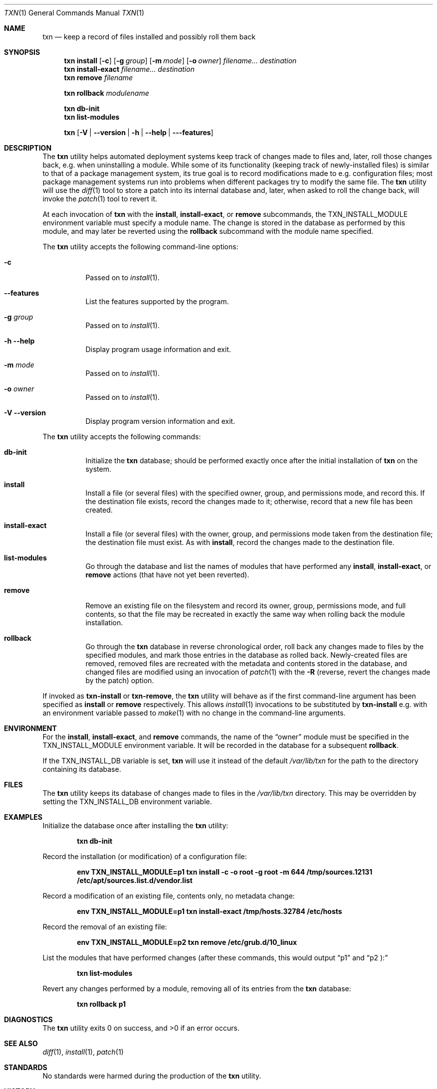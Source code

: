 .\" Copyright (c) 2018  Peter Pentchev
.\" All rights reserved.
.\"
.\" Redistribution and use in source and binary forms, with or without
.\" modification, are permitted provided that the following conditions
.\" are met:
.\" 1. Redistributions of source code must retain the above copyright
.\"    notice, this list of conditions and the following disclaimer.
.\" 2. Redistributions in binary form must reproduce the above copyright
.\"    notice, this list of conditions and the following disclaimer in the
.\"    documentation and/or other materials provided with the distribution.
.\"
.\" THIS SOFTWARE IS PROVIDED BY THE AUTHOR AND CONTRIBUTORS ``AS IS'' AND
.\" ANY EXPRESS OR IMPLIED WARRANTIES, INCLUDING, BUT NOT LIMITED TO, THE
.\" IMPLIED WARRANTIES OF MERCHANTABILITY AND FITNESS FOR A PARTICULAR PURPOSE
.\" ARE DISCLAIMED.  IN NO EVENT SHALL THE AUTHOR OR CONTRIBUTORS BE LIABLE
.\" FOR ANY DIRECT, INDIRECT, INCIDENTAL, SPECIAL, EXEMPLARY, OR CONSEQUENTIAL
.\" DAMAGES (INCLUDING, BUT NOT LIMITED TO, PROCUREMENT OF SUBSTITUTE GOODS
.\" OR SERVICES; LOSS OF USE, DATA, OR PROFITS; OR BUSINESS INTERRUPTION)
.\" HOWEVER CAUSED AND ON ANY THEORY OF LIABILITY, WHETHER IN CONTRACT, STRICT
.\" LIABILITY, OR TORT (INCLUDING NEGLIGENCE OR OTHERWISE) ARISING IN ANY WAY
.\" OUT OF THE USE OF THIS SOFTWARE, EVEN IF ADVISED OF THE POSSIBILITY OF
.\" SUCH DAMAGE.
.\"
.Dd July 17, 2018
.Dt TXN 1
.Os
.Sh NAME
.Nm txn
.Nd keep a record of files installed and possibly roll them back
.Sh SYNOPSIS
.Nm
.Cm install
.Op Fl c
.Op Fl g Ar group
.Op Fl m Ar mode
.Op Fl o Ar owner
.Ar filename...
.Ar destination
.Nm
.Cm install-exact
.Ar filename...
.Ar destination
.Nm
.Cm remove
.Ar filename
.Pp
.Nm
.Cm rollback
.Ar modulename
.Pp
.Nm
.Cm db-init
.Nm
.Cm list-modules
.Pp
.Nm
.Op Fl V | Fl -version | Fl h | Fl -help | --features
.Sh DESCRIPTION
The
.Nm
utility helps automated deployment systems keep track of changes made to
files and, later, roll those changes back, e.g. when uninstalling
a module.
While some of its functionality (keeping track of newly-installed files)
is similar to that of a package management system, its true goal is to
record modifications made to e.g. configuration files; most package
management systems run into problems when different packages try to modify
the same file.
The
.Nm
utility will use the
.Xr diff 1
tool to store a patch into its internal database and, later, when asked
to roll the change back, will invoke the
.Xr patch 1
tool to revert it.
.Pp
At each invocation of
.Nm
with the
.Cm install ,
.Cm install-exact ,
or
.Cm remove
subcommands, the
.Ev TXN_INSTALL_MODULE
environment variable must specify a module name.
The change is stored in the database as performed by this module, and
may later be reverted using the
.Cm rollback
subcommand with the module name specified.
.Pp
The
.Nm
utility accepts the following command-line options:
.Bl -tag -width indent
.It Fl c
Passed on to
.Xr install 1 .
.It Fl -features
List the features supported by the program.
.It Fl g Ar group
Passed on to
.Xr install 1 .
.It Fl h Fl -help
Display program usage information and exit.
.It Fl m Ar mode
Passed on to
.Xr install 1 .
.It Fl o Ar owner
Passed on to
.Xr install 1 .
.It Fl V Fl -version
Display program version information and exit.
.El
.Pp
The
.Nm
utility accepts the following commands:
.Bl -tag -width indent
.It Cm db-init
Initialize the
.Nm
database; should be performed exactly once after the initial
installation of
.Nm
on the system.
.It Cm install
Install a file (or several files) with the specified owner, group, and
permissions mode, and record this.
If the destination file exists, record the changes made to it; otherwise,
record that a new file has been created.
.It Cm install-exact
Install a file (or several files) with the owner, group, and permissions
mode taken from the destination file; the destination file must exist.
As with
.Cm install ,
record the changes made to the destination file.
.It Cm list-modules
Go through the database and list the names of modules that have
performed any
.Cm install ,
.Cm install-exact ,
or
.Cm remove
actions (that have not yet been reverted).
.It Cm remove
Remove an existing file on the filesystem and record its owner, group,
permissions mode, and full contents, so that the file may be recreated in
exactly the same way when rolling back the module installation.
.It Cm rollback
Go through the
.Nm
database in reverse chronological order, roll back any changes made to
files by the specified modules, and mark those entries in the database as
rolled back.
Newly-created files are removed, removed files are recreated with
the metadata and contents stored in the database, and changed files are
modified using an invocation of
.Xr patch 1
with the
.Fl R
(reverse, revert the changes made by the patch) option.
.El
.Pp
If invoked as
.Nm txn-install
or
.Nm txn-remove ,
the
.Nm
utility will behave as if the first command-line argument has been
specified as
.Cm install
or
.Cm remove
respectively.
This allows
.Xr install 1
invocations to be substituted by
.Nm txn-install
e.g. with an environment variable passed to
.Xr make 1
with no change in the command-line arguments.
.Pp
.Sh ENVIRONMENT
For the
.Cm install ,
.Cm install-exact ,
and
.Cm remove
commands, the name of the
.Dq owner
module must be specified in the
.Ev TXN_INSTALL_MODULE
environment variable.
It will be recorded in the database for a subsequent
.Cm rollback .
.Pp
If the
.Ev TXN_INSTALL_DB
variable is set,
.Nm
will use it instead of the default
.Pa /var/lib/txn
for the path to the directory containing its database.
.Sh FILES
The
.Nm
utility keeps its database of changes made to files in the
.Pa /var/lib/txn
directory.
This may be overridden by setting the
.Ev TXN_INSTALL_DB
environment variable.
.Sh EXAMPLES
Initialize the database once after installing the
.Nm
utility:
.Pp
.Dl txn db-init
.Pp
Record the installation (or modification) of a configuration file:
.Pp
.Dl env TXN_INSTALL_MODULE=p1 txn install -c -o root -g root -m 644 /tmp/sources.12131 /etc/apt/sources.list.d/vendor.list
.Pp
Record a modification of an existing file, contents only, no metadata change:
.Pp
.Dl env TXN_INSTALL_MODULE=p1 txn install-exact /tmp/hosts.32784 /etc/hosts
.Pp
Record the removal of an existing file:
.Pp
.Dl env TXN_INSTALL_MODULE=p2 txn remove /etc/grub.d/10_linux
.Pp
List the modules that have performed changes (after these commands, this would
output
.Dq p1
and
.Dq p2 ):
.Pp
.Dl txn list-modules
.Pp
Revert any changes performed by a module, removing all of its entries from
the
.Nm
database:
.Pp
.Dl txn rollback p1
.Pp
.Sh DIAGNOSTICS
.Ex -std
.Sh SEE ALSO
.Xr diff 1 ,
.Xr install 1 ,
.Xr patch 1
.Sh STANDARDS
No standards were harmed during the production of the
.Nm
utility.
.Sh HISTORY
The
.Nm
utility was written by Peter Pentchev in 2017 for StorPool
.Pq https://storpool.com/ .
.Sh AUTHORS
.An Peter Pentchev
.Aq pp@storpool.com
.Sh BUGS
No, thank you :)
But if you should actually find any, please report them
to the author.

